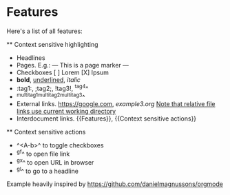 * Features
    Here's a list of all features:

    ** Context sensitive highlighting
        - Headlines
        - Pages. E.g.:
            --- This is a page marker ---
        - Checkboxes
            [ ] Lorem
            [X] Ipsum
        - *bold*, _underlined_, /italic/
        - :tag1:, ;tag2;, !tag3!, ^tag4^
        - ^multitag1^multitag2^multitag3^
        - External links. [[https://google.com]], [[example3.org]]
            _Note that relative file links use current working directory_
        - Interdocument links. {{Features}}, {{Context sensitive actions}}

    ** Context sensitive actions
        - ^<A-b>^ to toggle checkboxes
        - ^gf^ to open file link
        - ^gx^ to open URL in browser
        - ^gl^ to go to a headline

Example heavily inspired by [[https://github.com/danielmagnussons/orgmode]]
